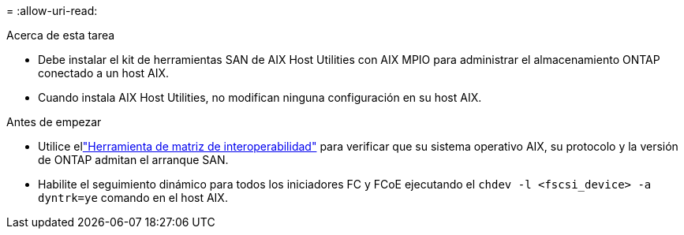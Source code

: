 = 
:allow-uri-read: 


.Acerca de esta tarea
* Debe instalar el kit de herramientas SAN de AIX Host Utilities con AIX MPIO para administrar el almacenamiento ONTAP conectado a un host AIX.
* Cuando instala AIX Host Utilities, no modifican ninguna configuración en su host AIX.


.Antes de empezar
* Utilice ellink:https://mysupport.netapp.com/matrix/#welcome["Herramienta de matriz de interoperabilidad"^] para verificar que su sistema operativo AIX, su protocolo y la versión de ONTAP admitan el arranque SAN.
* Habilite el seguimiento dinámico para todos los iniciadores FC y FCoE ejecutando el `chdev -l <fscsi_device> -a dyntrk=ye` comando en el host AIX.

